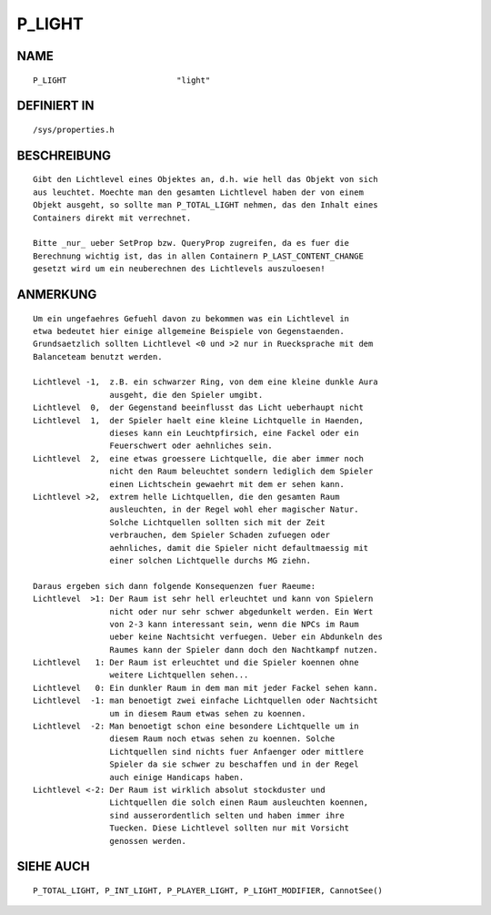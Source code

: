 P_LIGHT
=======

NAME
----
::

    P_LIGHT                       "light"

DEFINIERT IN
------------
::

    /sys/properties.h

BESCHREIBUNG
------------
::

    Gibt den Lichtlevel eines Objektes an, d.h. wie hell das Objekt von sich
    aus leuchtet. Moechte man den gesamten Lichtlevel haben der von einem
    Objekt ausgeht, so sollte man P_TOTAL_LIGHT nehmen, das den Inhalt eines
    Containers direkt mit verrechnet.

    Bitte _nur_ ueber SetProp bzw. QueryProp zugreifen, da es fuer die
    Berechnung wichtig ist, das in allen Containern P_LAST_CONTENT_CHANGE
    gesetzt wird um ein neuberechnen des Lichtlevels auszuloesen!

ANMERKUNG
---------
::

    Um ein ungefaehres Gefuehl davon zu bekommen was ein Lichtlevel in
    etwa bedeutet hier einige allgemeine Beispiele von Gegenstaenden.
    Grundsaetzlich sollten Lichtlevel <0 und >2 nur in Ruecksprache mit dem
    Balanceteam benutzt werden.

    Lichtlevel -1,  z.B. ein schwarzer Ring, von dem eine kleine dunkle Aura
                    ausgeht, die den Spieler umgibt.
    Lichtlevel  0,  der Gegenstand beeinflusst das Licht ueberhaupt nicht
    Lichtlevel  1,  der Spieler haelt eine kleine Lichtquelle in Haenden,
                    dieses kann ein Leuchtpfirsich, eine Fackel oder ein
                    Feuerschwert oder aehnliches sein.
    Lichtlevel  2,  eine etwas groessere Lichtquelle, die aber immer noch
                    nicht den Raum beleuchtet sondern lediglich dem Spieler
                    einen Lichtschein gewaehrt mit dem er sehen kann.
    Lichtlevel >2,  extrem helle Lichtquellen, die den gesamten Raum
                    ausleuchten, in der Regel wohl eher magischer Natur.
                    Solche Lichtquellen sollten sich mit der Zeit
                    verbrauchen, dem Spieler Schaden zufuegen oder
                    aehnliches, damit die Spieler nicht defaultmaessig mit
                    einer solchen Lichtquelle durchs MG ziehn.

    Daraus ergeben sich dann folgende Konsequenzen fuer Raeume:
    Lichtlevel  >1: Der Raum ist sehr hell erleuchtet und kann von Spielern
                    nicht oder nur sehr schwer abgedunkelt werden. Ein Wert
                    von 2-3 kann interessant sein, wenn die NPCs im Raum
                    ueber keine Nachtsicht verfuegen. Ueber ein Abdunkeln des
                    Raumes kann der Spieler dann doch den Nachtkampf nutzen.
    Lichtlevel   1: Der Raum ist erleuchtet und die Spieler koennen ohne
                    weitere Lichtquellen sehen...
    Lichtlevel   0: Ein dunkler Raum in dem man mit jeder Fackel sehen kann.
    Lichtlevel  -1: man benoetigt zwei einfache Lichtquellen oder Nachtsicht
                    um in diesem Raum etwas sehen zu koennen.
    Lichtlevel  -2: Man benoetigt schon eine besondere Lichtquelle um in
                    diesem Raum noch etwas sehen zu koennen. Solche
                    Lichtquellen sind nichts fuer Anfaenger oder mittlere
                    Spieler da sie schwer zu beschaffen und in der Regel
                    auch einige Handicaps haben.
    Lichtlevel <-2: Der Raum ist wirklich absolut stockduster und
                    Lichtquellen die solch einen Raum ausleuchten koennen,
                    sind ausserordentlich selten und haben immer ihre
                    Tuecken. Diese Lichtlevel sollten nur mit Vorsicht
                    genossen werden.

SIEHE AUCH
----------
::

    P_TOTAL_LIGHT, P_INT_LIGHT, P_PLAYER_LIGHT, P_LIGHT_MODIFIER, CannotSee()


